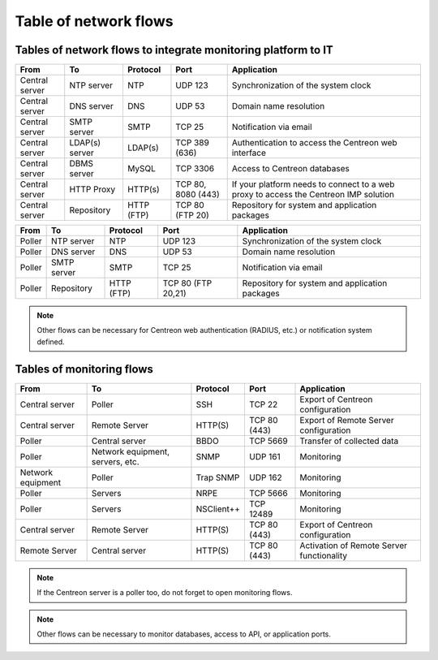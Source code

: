 .. networktab:

======================
Table of network flows
======================

**************************************************************
Tables of network flows to integrate monitoring platform to IT
**************************************************************

+----------------+----------------+------------+--------------------+--------------------------------------------------------------------------------------+
| From           | To             | Protocol   | Port               | Application                                                                          |
+================+================+============+====================+======================================================================================+
| Central server | NTP server     | NTP        | UDP 123            | Synchronization of the system clock                                                  |
+----------------+----------------+------------+--------------------+--------------------------------------------------------------------------------------+
| Central server | DNS server     | DNS        | UDP 53             | Domain name resolution                                                               |
+----------------+----------------+------------+--------------------+--------------------------------------------------------------------------------------+
| Central server | SMTP server    | SMTP       | TCP 25             | Notification via email                                                               |
+----------------+----------------+------------+--------------------+--------------------------------------------------------------------------------------+
| Central server | LDAP(s) server | LDAP(s)    | TCP 389 (636)      | Authentication to access the Centreon web interface                                  |
+----------------+----------------+------------+--------------------+--------------------------------------------------------------------------------------+
| Central server | DBMS server    | MySQL      | TCP 3306           | Access to Centreon databases                                                         |
+----------------+----------------+------------+--------------------+--------------------------------------------------------------------------------------+
| Central server | HTTP Proxy     | HTTP(s)    | TCP 80, 8080 (443) | If your platform needs to connect to a web proxy to access the Centreon IMP solution |
+----------------+----------------+------------+--------------------+--------------------------------------------------------------------------------------+
| Central server | Repository     | HTTP (FTP) | TCP 80 (FTP 20)    | Repository for system and application packages                                       |
+----------------+----------------+------------+--------------------+--------------------------------------------------------------------------------------+

+----------------+----------------+------------+--------------------+--------------------------------------------------------------------------------------+
| From           | To             | Protocol   | Port               | Application                                                                          |
+================+================+============+====================+======================================================================================+
| Poller         | NTP server     | NTP        | UDP 123            | Synchronization of the system clock                                                  |
+----------------+----------------+------------+--------------------+--------------------------------------------------------------------------------------+
| Poller         | DNS server     | DNS        | UDP 53             | Domain name resolution                                                               |
+----------------+----------------+------------+--------------------+--------------------------------------------------------------------------------------+
| Poller         | SMTP server    | SMTP       | TCP 25             | Notification via email                                                               |
+----------------+----------------+------------+--------------------+--------------------------------------------------------------------------------------+
| Poller         | Repository     | HTTP (FTP) | TCP 80 (FTP 20,21) | Repository for system and application packages                                       |
+----------------+----------------+------------+--------------------+--------------------------------------------------------------------------------------+

.. note::
    Other flows can be necessary for Centreon web authentication (RADIUS, etc.)
    or notification system defined.

**************************
Tables of monitoring flows
**************************

+-------------------+----------------------------------+------------+--------------+-------------------------------------------+
| From              | To                               | Protocol   | Port         | Application                               |
+===================+==================================+============+==============+===========================================+
| Central server    | Poller                           | SSH        | TCP 22       | Export of Centreon configuration          |
+-------------------+----------------------------------+------------+--------------+-------------------------------------------+
| Central server    | Remote Server                    | HTTP(S)    | TCP 80 (443) | Export of Remote Server configuration     |
+-------------------+----------------------------------+------------+--------------+-------------------------------------------+
| Poller            | Central server                   | BBDO       | TCP 5669     | Transfer of collected data                |
+-------------------+----------------------------------+------------+--------------+-------------------------------------------+
| Poller            | Network equipment, servers, etc. | SNMP       | UDP 161      | Monitoring                                |
+-------------------+----------------------------------+------------+--------------+-------------------------------------------+
| Network equipment | Poller                           | Trap SNMP  | UDP 162      | Monitoring                                |
+-------------------+----------------------------------+------------+--------------+-------------------------------------------+
| Poller            | Servers                          | NRPE       | TCP 5666     | Monitoring                                |
+-------------------+----------------------------------+------------+--------------+-------------------------------------------+
| Poller            | Servers                          | NSClient++ | TCP 12489    | Monitoring                                |
+-------------------+----------------------------------+------------+--------------+-------------------------------------------+
| Central server    | Remote Server                    | HTTP(S)    | TCP 80 (443) | Export of Centreon configuration          |
+-------------------+----------------------------------+------------+--------------+-------------------------------------------+
| Remote Server     | Central server                   | HTTP(S)    | TCP 80 (443) | Activation of Remote Server functionality |
+-------------------+----------------------------------+------------+--------------+-------------------------------------------+

.. note::
    If the Centreon server is a poller too, do not forget to open monitoring flows.

.. note::
    Other flows can be necessary to monitor databases, access to API, or
    application ports.
